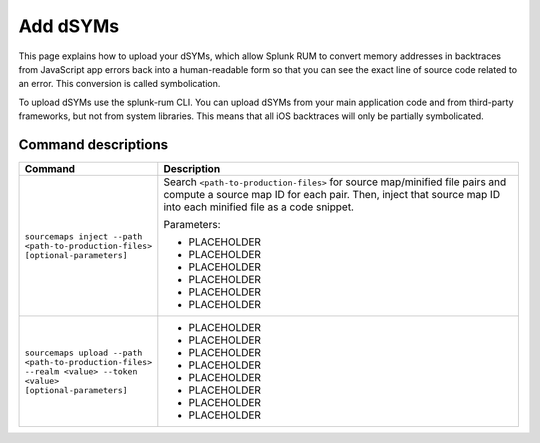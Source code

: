 .. _add-dsyms:

*********************************************************************
Add dSYMs
*********************************************************************


.. meta::
    :description: PLACEHOLDER.



This page explains how to upload your dSYMs, which allow Splunk RUM to convert memory addresses in backtraces from JavaScript app errors back into a human-readable form so that you can see the exact line of source code related to an error. This conversion is called symbolication. 

To upload dSYMs use the splunk-rum CLI. You can upload dSYMs from your main application code and from third-party frameworks, but not from system libraries. This means that all iOS backtraces will only be partially symbolicated.




Command descriptions
---------------------------------------------------------------------

.. list-table::
   :header-rows: 1
   :widths: 20, 80

   * - :strong:`Command`
     - :strong:`Description`

   * - ``sourcemaps inject --path <path-to-production-files> [optional-parameters]`` 
     -  Search ``<path-to-production-files>`` for source map/minified file pairs and compute a source map ID for each pair. Then, inject that source map ID into each minified file as a code snippet.

        Parameters:

        * PLACEHOLDER 
        * PLACEHOLDER
        * PLACEHOLDER 
        * PLACEHOLDER
        * PLACEHOLDER 
        * PLACEHOLDER
       

   * - ``sourcemaps upload --path <path-to-production-files> --realm <value> --token <value> [optional-parameters]``  
     - 
        * PLACEHOLDER
        * PLACEHOLDER
        * PLACEHOLDER 
        * PLACEHOLDER
        * PLACEHOLDER 
        * PLACEHOLDER
        * PLACEHOLDER 
        * PLACEHOLDER
